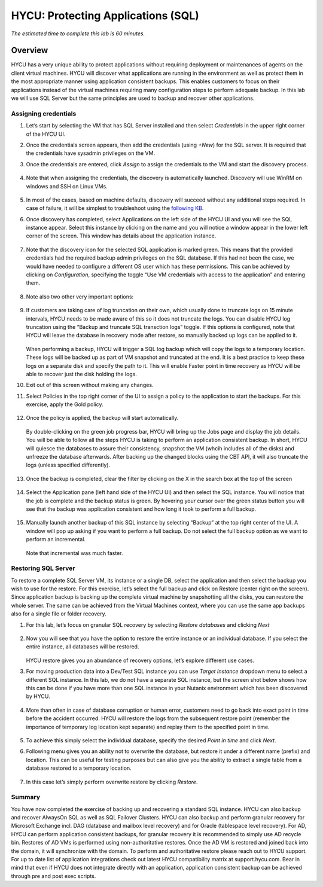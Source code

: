 .. _protectingapps:

-----------------------------------
HYCU: Protecting Applications (SQL)
-----------------------------------

*The estimated time to complete this lab is 60 minutes.*

Overview
++++++++
HYCU has a very unique ability to protect applications without requiring deployment or maintenances of agents on the client virtual machines. HYCU will discover what applications are running in the environment as well as protect them in the most appropriate manner using application consistent backups. This enables customers to focus on their applications instead of the virtual machines requiring many configuration steps to perform adequate backup. In this lab we will use SQL Server but the same principles are used to backup and recover other applications.

Assigning credentials
=====================

#. Let’s start by selecting the VM that has SQL Server installed and then select *Credentials* in the upper right corner of the HYCU UI.

#. Once the credentials screen appears, then add the credentials (using *+New*) for the SQL server. It is required that the credentials have sysadmin privileges on the VM.

#. Once the credentials are entered, click *Assign* to assign the credentials to the VM and start the discovery process.

   .. figure:: images/1.png

#. Note that when assigning the credentials, the discovery is automatically launched. Discovery will use WinRM on windows and SSH on Linux VMs.

   .. figure:: images/2.png

   .. figure:: images/3.png

#. In most of the cases, based on machine defaults, discovery will succeed without any additional steps required. In case of failure, it will be simplest to troubleshoot using the `following KB <https://support.hycu.com/hc/en-us/articles/115003880025-Troubleshooting-Application-discovery-failed-Windows->`_.

#. Once discovery has completed, select Applications on the left side of the HYCU UI and you will see the SQL instance appear.  Select this instance by clicking on the name and you will notice a window appear in the lower left corner of the screen.  This window has details about the application instance.

   .. figure:: images/4.png

#. Note that the discovery icon for the selected SQL application is marked green. This means that the provided credentials had the required backup admin privileges on the SQL database. If this had not been the case, we would have needed to configure a different OS user which has these permissions. This can be achieved by clicking on *Configuration*, specifying the toggle “Use VM credentials with access to the application” and entering them.

   .. figure:: images/5.png

#. Note also two other very important options:

   .. figure:: images/6.png

#. If customers are taking care of log truncation on their own, which usually done to truncate logs on 15 minute intervals, HYCU needs to be made aware of this so it does not truncate the logs. You can disable HYCU log truncation using the “Backup and truncate SQL transction logs” toggle. If this options is configured, note that HYCU will leave the database in recovery mode after restore, so manually backed up logs can be applied to it.

   .. figure:: images/7.png

   When performing a backup, HYCU will trigger a SQL log backup which will copy the logs to a temporary location. These logs will be backed up as part of VM snapshot and truncated at the end. It is a best practice to keep these logs on a separate disk and specify the path to it. This will enable Faster point in time recovery as HYCU will be able to recover just the disk holding the logs.

#. Exit out of this screen without making any changes.

#. Select Policies in the top right corner of the UI to assign a policy to the application to start the backups.  For this exercise, apply the Gold policy.

   .. figure:: images/8.png

#. Once the policy is applied, the backup will start automatically.

   .. figure:: images/9.png

   By double-clicking on the green job progress bar, HYCU will bring up the Jobs page and display the job details.  You will be able to follow all the steps HYCU is taking to perform an application consistent backup. In short, HYCU will quiesce the databases to assure their consistency, snapshot the VM (whcih includes all of the disks) and unfreeze the database afterwards. After backing up the changed blocks using the CBT API, it will also truncate the logs (unless specified differently).

   .. figure:: images/10.png

#. Once the backup is completed, clear the filter by clicking on the X in the search box at the top of the screen

   .. figure:: images/11.png

#. Select the Application pane (left hand side of the HYCU UI) and then select the SQL instance.  You will notice that the job is complete and the backup status is green.  By hovering your cursor over the green status button you will see that the backup was application consistent and how long it took to perform a full backup.

   .. figure:: images/12.png

#. Manually launch another backup of this SQL instance by selecting “Backup” at the top right center of the UI.  A window will pop up asking if you want to perform a full backup.  Do not select the full backup option as we want to perform an incremental.

   .. figure:: images/13.png

   Note that incremental was much faster.

Restoring SQL Server
====================
To restore a complete SQL Server VM, its instance or a single DB, select the application and then select the backup you wish to use for the restore.  For this exercise, let’s select the full backup and click on Restore (center right on the screen). Since application backup is backing up the complete virtual machine by snapshotting all the disks, you can restore the whole server. The same can be achieved from the Virtual Machines context, where you can use the same app backups also for a single file or folder recovery.

#. For this lab, let’s focus on granular SQL recovery by selecting *Restore databases* and clicking *Next*

   .. figure:: images/14.png

   .. figure:: images/15.png

#. Now you will see that you have the option to restore the entire instance or an individual database.  If you select the entire instance, all databases will be restored.

   .. figure:: images/16.png

   HYCU restore gives you an abundance of recovery options, let’s explore different use cases.

#. For moving production data into a Dev/Test SQL instance you can use *Target Instance* dropdown menu to select a different SQL instance.  In this lab, we do not have a separate SQL instance, but the screen shot below shows how this can be done if you have more than one SQL instance in your Nutanix environment which has been discovered by HYCU.

   .. figure:: images/17.png

#. More than often in case of database corruption or human error, customers need to go back into exact point in time before the accident occurred. HYCU will restore the logs from the subsequent restore point (remember the importance of temporary log location kept separate) and replay them to the specified point in time.

   .. figure:: images/18.png

#. To achieve this simply select the individual database, specify the desired *Point in time* and click *Next*.

#. Following menu gives you an ability not to overwrite the database, but restore it under a different name (prefix) and location. This can be useful for testing purposes but can also give you the ability to extract a single table from a database restored to a temporary location.

   .. figure:: images/19.png

#. In this case let’s simply perform overwrite restore by clicking *Restore*.

Summary
=======
You have now completed the exercise of backing up and recovering a standard SQL instance.  HYCU can also backup and recover AlwaysOn SQL as well as SQL Failover Clusters.
HYCU can also backup and perform granular recovery for Microsoft Exchange incl. DAG (database and mailbox level recovery) and for Oracle (tablespace level recovery).
For AD, HYCU can perform application consistent backups, for granular recovery it is recommended to simply use AD recycle bin.  Restores of AD VMs is performed using non-authoritative restores.  Once the AD VM is restored and joined back into the domain, it will synchronize with the domain.  To perform and authoritative restore please reach out to HYCU support.
For up to date list of application integrations check out latest HYCU compatibility matrix at support.hycu.com. Bear in mind that even if HYCU does not integrate directly with an application, application consistent backup can be achieved through pre and post exec scripts.
